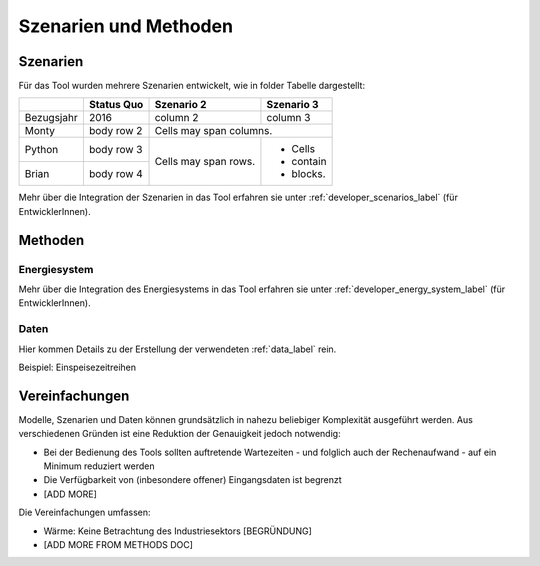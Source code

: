 .. _scenarios_label:

Szenarien und Methoden
======================

Szenarien
---------

Für das Tool wurden mehrere Szenarien entwickelt, wie in folder Tabelle dargestellt:

+------------+------------+------------+-----------+
|            | Status Quo | Szenario 2 | Szenario 3|
+============+============+============+===========+
| Bezugsjahr | 2016       | column 2   | column 3  |
+------------+------------+------------+-----------+
| Monty      | body row 2 | Cells may span columns.|
+------------+------------+------------+-----------+
| Python     | body row 3 | Cells may  | - Cells   |
+------------+------------+ span rows. | - contain |
| Brian      | body row 4 |            | - blocks. |
+------------+------------+------------+-----------+

Mehr über die Integration der Szenarien in das Tool erfahren sie unter
:ref:`developer_scenarios_label` (für EntwicklerInnen).

Methoden
--------

Energiesystem
.............

Mehr über die Integration des Energiesystems in das Tool erfahren sie unter
:ref:`developer_energy_system_label` (für EntwicklerInnen).

Daten
.....

Hier kommen Details zu der Erstellung der verwendeten :ref:`data_label` rein.

Beispiel: Einspeisezeitreihen

Vereinfachungen
---------------

Modelle, Szenarien und Daten können grundsätzlich in nahezu beliebiger
Komplexität ausgeführt werden. Aus verschiedenen Gründen ist eine Reduktion
der Genauigkeit jedoch notwendig:

- Bei der Bedienung des Tools sollten auftretende Wartezeiten - und folglich
  auch der Rechenaufwand - auf ein Minimum reduziert werden
- Die Verfügbarkeit von (inbesondere offener) Eingangsdaten ist begrenzt
- [ADD MORE]

Die Vereinfachungen umfassen:

- Wärme: Keine Betrachtung des Industriesektors [BEGRÜNDUNG]
- [ADD MORE FROM METHODS DOC]
